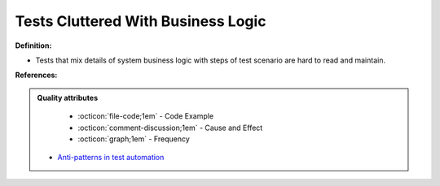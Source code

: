 Tests Cluttered With Business Logic
^^^^^
**Definition:**

* Tests that mix details of system business logic with steps of test scenario are hard to read and maintain.


**References:**

.. admonition:: Quality attributes

    * :octicon:`file-code;1em` -  Code Example
    * :octicon:`comment-discussion;1em` -  Cause and Effect
    * :octicon:`graph;1em` -  Frequency

 * `Anti-patterns in test automation <https://www.codementor.io/@mgawinecki/anti-patterns-in-test-automation-101c6vm5jz>`_

